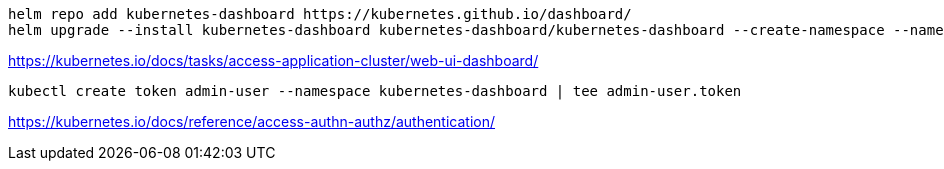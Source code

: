 
----
helm repo add kubernetes-dashboard https://kubernetes.github.io/dashboard/
helm upgrade --install kubernetes-dashboard kubernetes-dashboard/kubernetes-dashboard --create-namespace --namespace kubernetes-dashboard --set kong.proxy.http.enabled=true
----

https://kubernetes.io/docs/tasks/access-application-cluster/web-ui-dashboard/

----
kubectl create token admin-user --namespace kubernetes-dashboard | tee admin-user.token
----

https://kubernetes.io/docs/reference/access-authn-authz/authentication/
